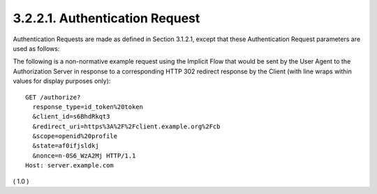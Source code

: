 3.2.2.1.  Authentication Request
~~~~~~~~~~~~~~~~~~~~~~~~~~~~~~~~~~~~~~~~~~

Authentication Requests are made as defined in Section 3.1.2.1, except that these Authentication Request parameters are used as follows:

.. glossary::

    response_type
        REQUIRED. 

        OAuth 2.0 :ref:`Response Type` value 
        that determines the authorization processing flow to be used, 
        including what parameters are returned from the endpoints used. 

        When using the :term:`Implicit Flow`, this value is **id_token token** or **id_token**. 

        The meanings of both of these values are defined 
        in :doc:`OAuth 2.0 Multiple Response Type Encoding Practices <oauth_responses>` 
        :term:`[OAuth.Responses]`. 

        No Access Token is returned when the value is **id_token**.

        NOTE: 
        While OAuth 2.0 also defines the :term:`token` Response Type value for the Implicit Flow, 
        OpenID Connect does not use this Response Type, 
        since no ID Token would be returned.

    redirect_uri
        REQUIRED. 

        Redirection URI to which the response will be sent. 

        This URI MUST **exactly match** one of the Redirection URI values 
        for the Client pre-registered at the OpenID Provider, 
        with the matching performed as described in Section 6.2.1 of :term:`[RFC3986]` 
        (Simple String Comparison). 


        When using this flow, 
        the Redirection URI MUST NOT use the **http** scheme 
        unless the Client is a :term:`native application`, 
        in which case it MAY use the **http:** scheme with :term:`localhost` as the hostname.

        .. note::
            - 「完全一致！」
            - http://www.thread-safe.com/2014/05/covert-redirect-and-its-real-impact-on.html

    nonce
        REQUIRED. 

        String value used to associate a Client session with an ID Token, 
        and to mitigate replay attacks. 

        The value is passed through unmodified from the Authentication Request 
        to the ID Token. 
    
        **Sufficient entropy** MUST be present in the nonce values 
        used to prevent attackers from guessing values. 

        For implementation notes, see :term:`Section 15.5.2 <core.15.5.2>`.

The following is a non-normative example request 
using the Implicit Flow 
that would be sent by the User Agent to the Authorization Server 
in response to a corresponding HTTP 302 redirect response 
by the Client (with line wraps within values for display purposes only):

::

  GET /authorize?
    response_type=id_token%20token
    &client_id=s6BhdRkqt3
    &redirect_uri=https%3A%2F%2Fclient.example.org%2Fcb
    &scope=openid%20profile
    &state=af0ifjsldkj
    &nonce=n-0S6_WzA2Mj HTTP/1.1
  Host: server.example.com

( 1.0 )
